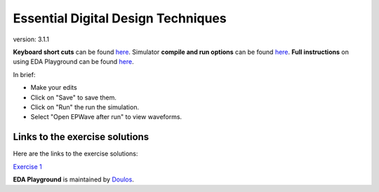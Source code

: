 ###################################
Essential Digital Design Techniques
###################################

version: 3.1.1

**Keyboard short cuts** can be found `here <http://eda-playground.readthedocs.org/en/latest/edaplayground_shortcuts.html>`_. Simulator **compile and run options** can be found `here <http://eda-playground.readthedocs.org/en/latest/compile_run_options.html>`_. **Full instructions** on using EDA Playground can be found `here <http://eda-playground.readthedocs.org/en/latest/>`_.

In brief:

* Make your edits

* Click on "Save" to save them.

* Click on "Run" the run the simulation.

* Select "Open EPWave after run" to view waveforms.


*******************************
Links to the exercise solutions
*******************************

Here are the links to the exercise solutions:

`Exercise 1 <https://www.edaplayground.com/x/6KPq>`_




**EDA Playground** is maintained by `Doulos <http://www.doulos.com>`_.
